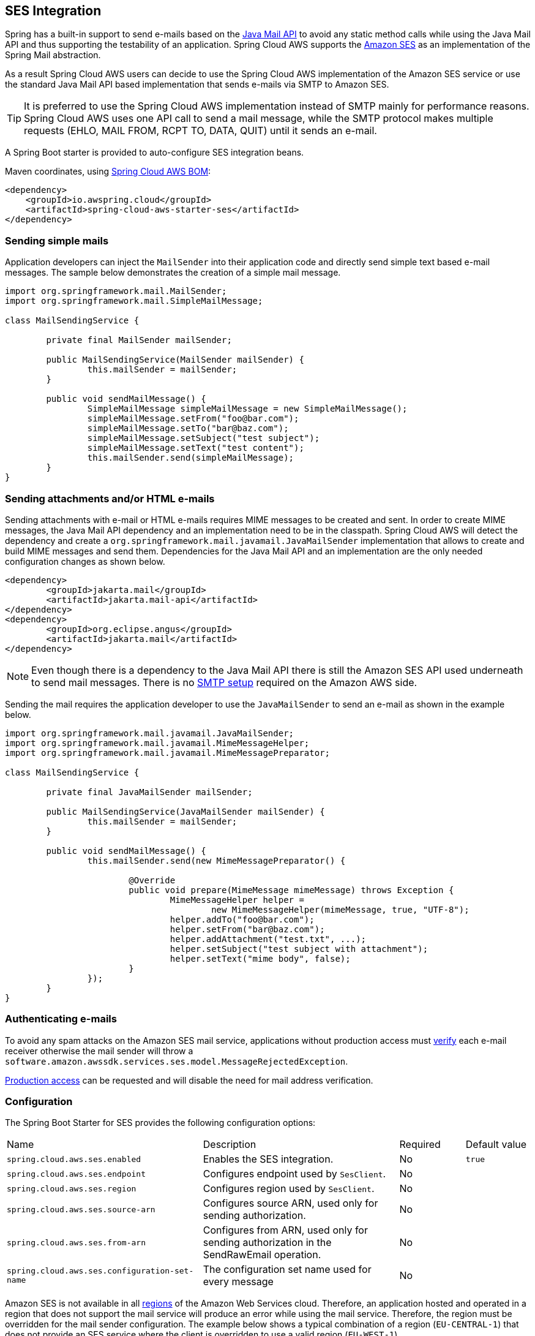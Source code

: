 [#spring-cloud-aws-ses]
== SES Integration
Spring has a built-in support to send e-mails based on the https://www.oracle.com/technetwork/java/javamail/index.html[Java Mail API]
to avoid any static method calls while using the Java Mail API and thus supporting the testability of an application.
Spring Cloud AWS supports the https://aws.amazon.com/de/ses/[Amazon SES] as an implementation of the Spring Mail abstraction.

As a result Spring Cloud AWS users can decide to use the Spring Cloud AWS implementation of the Amazon SES service or
use the standard Java Mail API based implementation that sends e-mails via SMTP to Amazon SES.

[TIP]
====
It is preferred to use the Spring Cloud AWS implementation instead of SMTP mainly for performance reasons.
Spring Cloud AWS uses one API call to send a mail message, while the SMTP protocol makes multiple requests (EHLO, MAIL FROM, RCPT TO, DATA, QUIT)
until it sends an e-mail.
====

A Spring Boot starter is provided to auto-configure SES integration beans.

Maven coordinates, using <<index.adoc#bill-of-materials, Spring Cloud AWS BOM>>:

[source,xml]
----
<dependency>
    <groupId>io.awspring.cloud</groupId>
    <artifactId>spring-cloud-aws-starter-ses</artifactId>
</dependency>
----

=== Sending simple mails
Application developers can inject the `MailSender` into their application code and directly send simple text based e-mail
messages. The sample below demonstrates the creation of a simple mail message.

[source,java,indent=0]
----
import org.springframework.mail.MailSender;
import org.springframework.mail.SimpleMailMessage;

class MailSendingService {

	private final MailSender mailSender;

	public MailSendingService(MailSender mailSender) {
		this.mailSender = mailSender;
	}

	public void sendMailMessage() {
		SimpleMailMessage simpleMailMessage = new SimpleMailMessage();
		simpleMailMessage.setFrom("foo@bar.com");
		simpleMailMessage.setTo("bar@baz.com");
		simpleMailMessage.setSubject("test subject");
		simpleMailMessage.setText("test content");
		this.mailSender.send(simpleMailMessage);
	}
}
----


=== Sending attachments and/or HTML e-mails

Sending attachments with e-mail or HTML e-mails requires MIME messages to be created and sent. In order to create MIME messages,
the Java Mail API dependency and an implementation need to be in the classpath. Spring Cloud AWS will detect the
dependency and create a `org.springframework.mail.javamail.JavaMailSender` implementation that allows to create and
build MIME messages and send them. Dependencies for the Java Mail API and an implementation are the only needed configuration changes as shown below.

[source,xml,indent=0]
----
<dependency>
	<groupId>jakarta.mail</groupId>
	<artifactId>jakarta.mail-api</artifactId>
</dependency>
<dependency>
	<groupId>org.eclipse.angus</groupId>
	<artifactId>jakarta.mail</artifactId>
</dependency>
----

[NOTE]
====
Even though there is a dependency to the Java Mail API there is still the Amazon SES API used underneath to send mail
messages. There is no https://docs.aws.amazon.com/ses/latest/DeveloperGuide/send-email-smtp.html[SMTP setup] required
on the Amazon AWS side.
====

Sending the mail requires the application developer to use the `JavaMailSender` to send an e-mail as shown in the example
below.

[source,java,indent=0]
----
import org.springframework.mail.javamail.JavaMailSender;
import org.springframework.mail.javamail.MimeMessageHelper;
import org.springframework.mail.javamail.MimeMessagePreparator;

class MailSendingService {

	private final JavaMailSender mailSender;

	public MailSendingService(JavaMailSender mailSender) {
		this.mailSender = mailSender;
	}

	public void sendMailMessage() {
		this.mailSender.send(new MimeMessagePreparator() {

   			@Override
   			public void prepare(MimeMessage mimeMessage) throws Exception {
   				MimeMessageHelper helper =
   					new MimeMessageHelper(mimeMessage, true, "UTF-8");
   				helper.addTo("foo@bar.com");
   				helper.setFrom("bar@baz.com");
   				helper.addAttachment("test.txt", ...);
   				helper.setSubject("test subject with attachment");
   				helper.setText("mime body", false);
   			}
   		});
	}
}
----

=== Authenticating e-mails

To avoid any spam attacks on the Amazon SES mail service, applications without production access must
https://docs.aws.amazon.com/ses/latest/DeveloperGuide/verify-email-addresses.html[verify] each
e-mail receiver otherwise the mail sender will throw a `software.amazon.awssdk.services.ses.model.MessageRejectedException`.

https://docs.aws.amazon.com/ses/latest/DeveloperGuide/request-production-access.html[Production access] can be requested
and will disable the need for mail address verification.

=== Configuration

The Spring Boot Starter for SES provides the following configuration options:

[cols="3,3,1,1"]
|===
| Name | Description | Required | Default value
| `spring.cloud.aws.ses.enabled` | Enables the SES integration. | No | `true`
| `spring.cloud.aws.ses.endpoint` | Configures endpoint used by `SesClient`. | No |
| `spring.cloud.aws.ses.region` | Configures region used by `SesClient`. | No |
| `spring.cloud.aws.ses.source-arn` | Configures source ARN, used only for sending authorization. | No |
| `spring.cloud.aws.ses.from-arn` | Configures from ARN, used only for sending authorization in the SendRawEmail operation. | No |
| `spring.cloud.aws.ses.configuration-set-name` | The configuration set name used for every message | No |
|===

Amazon SES is not available in all https://docs.aws.amazon.com/ses/latest/DeveloperGuide/regions.html[regions] of the
Amazon Web Services cloud. Therefore, an application hosted and operated in a region that does not support the mail
service will produce an error while using the mail service. Therefore, the region must be overridden for the mail
sender configuration. The example below shows a typical combination of a region (`EU-CENTRAL-1`) that does not provide
an SES service where the client is overridden to use a valid region (`EU-WEST-1`).

`sourceArn` is the ARN of the identity that is associated with the sending authorization policy. For information about when to use this parameter, see the
description see https://docs.aws.amazon.com/ses/latest/dg/sending-authorization-delegate-sender-tasks-email.html[Amazon SES Developer Guide].

`fromArn` is the ARN of the identity that is associated with the sending authorization policy that permits you to specify a particular "From" address in the header of the raw email.
For information about when to use this parameter, see the description see https://docs.aws.amazon.com/ses/latest/dg/sending-authorization-delegate-sender-tasks-email.html[Amazon SES Developer Guide].

`configurationSetName` sets the configuration set name on mail sender level and applies to every mail. For information about when to use this parameter, see the
description https://docs.aws.amazon.com/ses/latest/dg/using-configuration-sets.html[Using configuration sets in Amazon SES].

[source,properties,indent=0]
----
spring.cloud.aws.ses.region=eu-west-1
spring.cloud.aws.ses.source-arn=arn:aws:ses:eu-west-1:123456789012:identity/example.com
spring.cloud.aws.ses.from-arn=arn:aws:ses:eu-west-1:123456789012:identity/example.com
spring.cloud.aws.ses.configuration-set-name=ConfigSet
----

=== Client Customization

`SesClient` can be further customized by providing a bean of type `SesClientCustomizer`:

[source,java]
----
@Bean
SesClientCustomizer customizer() {
	return builder -> {
		builder.overrideConfiguration(builder.overrideConfiguration().copy(c -> {
			c.apiCallTimeout(Duration.ofMillis(1500));
		}));
	};
}
----

[WARNING]
====
`builder.overrideConfiguration(..)` replaces the configuration object, so always make sure to use `builder.overrideConfiguration().copy(c -> ..)` to configure only certain properties and keep the already pre-configured values for others.
====

`SesClientCustomizer` is a functional interface that enables configuring `SesClientBuilder` before the `SesClient` is built in auto-configuration.

There can be multiple `SesClientCustomizer` beans present in single application context. `@Order(..)` annotation can be used to define the order of the execution.

Note that `SesClientCustomizer` beans are applied **after** `AwsSyncClientCustomizer` beans and therefore can overwrite previously set configurations.

=== IAM Permissions
Following IAM permissions are required by Spring Cloud AWS:

[cols="2"]
|===
| Send e-mail without attachment
| `ses:SendEmail`

| Send e-mail with attachment
| `ses:SendRawEmail`

|===

Sample IAM policy granting access to SES:

[source,json,indent=0]
----
{
    "Version": "2012-10-17",
    "Statement": [
        {
            "Effect": "Allow",
            "Action": [
                "ses:SendEmail",
                "ses:SendRawEmail"
            ],
            "Resource": "arn:aws:ses:your:arn"
        }
    ]
}
----

=== AWS SES API v2

To use AWS SES API v2 instead of v1, use the following dependency instead:

[source,xml]
----
<dependency>
    <groupId>io.awspring.cloud</groupId>
    <artifactId>spring-cloud-aws-starter-sesv2</artifactId>
</dependency>
----

The associated configuration options are:

[cols="3,3,1,1"]
|===
| Name | Description | Required | Default value
| `spring.cloud.aws.ses2.enabled` | Enables the SES integration. | No | `true`
| `spring.cloud.aws.ses2.endpoint` | Configures endpoint used by `SesClient`. | No |
| `spring.cloud.aws.ses2.region` | Configures region used by `SesClient`. | No |
| `spring.cloud.aws.ses2.identity-arn` | Configures identity ARN, used only for sending authorization. | No |
| `spring.cloud.aws.ses2.configuration-set-name` | The configuration set name used for every message | No |
|===

`identityArn` is the ARN of the identity that is associated with the sending authorization policy that permits you to use the email address specified as `from` when sending emails.
For more information about sending authorization, see the https://docs.aws.amazon.com/ses/latest/dg/sending-authorization.html[Amazon SES Developer Guide].

The `SesV2ClientCustomizer` can be used instead of the `SesClientCustomizer`.
